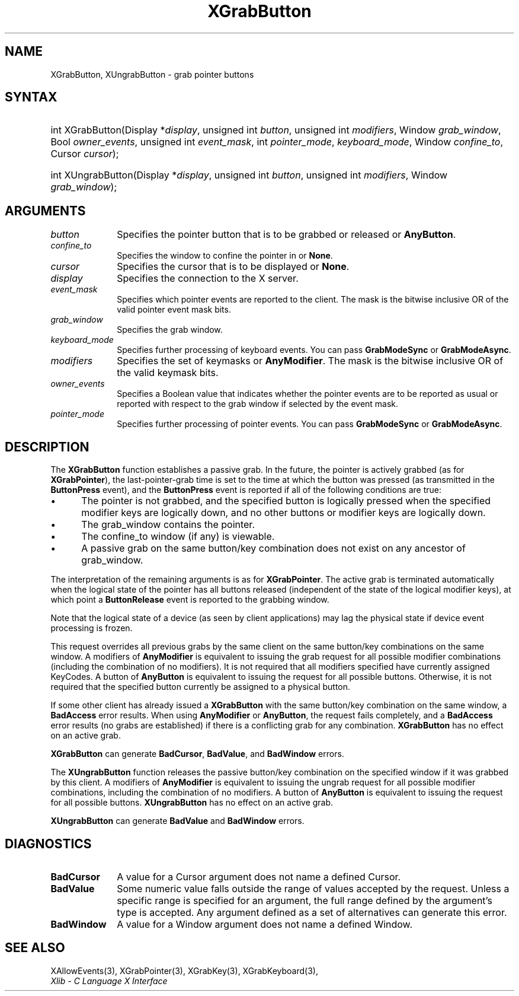 .\" Copyright \(co 1985, 1986, 1987, 1988, 1989, 1990, 1991, 1994, 1996 X Consortium
.\"
.\" Permission is hereby granted, free of charge, to any person obtaining
.\" a copy of this software and associated documentation files (the
.\" "Software"), to deal in the Software without restriction, including
.\" without limitation the rights to use, copy, modify, merge, publish,
.\" distribute, sublicense, and/or sell copies of the Software, and to
.\" permit persons to whom the Software is furnished to do so, subject to
.\" the following conditions:
.\"
.\" The above copyright notice and this permission notice shall be included
.\" in all copies or substantial portions of the Software.
.\"
.\" THE SOFTWARE IS PROVIDED "AS IS", WITHOUT WARRANTY OF ANY KIND, EXPRESS
.\" OR IMPLIED, INCLUDING BUT NOT LIMITED TO THE WARRANTIES OF
.\" MERCHANTABILITY, FITNESS FOR A PARTICULAR PURPOSE AND NONINFRINGEMENT.
.\" IN NO EVENT SHALL THE X CONSORTIUM BE LIABLE FOR ANY CLAIM, DAMAGES OR
.\" OTHER LIABILITY, WHETHER IN AN ACTION OF CONTRACT, TORT OR OTHERWISE,
.\" ARISING FROM, OUT OF OR IN CONNECTION WITH THE SOFTWARE OR THE USE OR
.\" OTHER DEALINGS IN THE SOFTWARE.
.\"
.\" Except as contained in this notice, the name of the X Consortium shall
.\" not be used in advertising or otherwise to promote the sale, use or
.\" other dealings in this Software without prior written authorization
.\" from the X Consortium.
.\"
.\" Copyright \(co 1985, 1986, 1987, 1988, 1989, 1990, 1991 by
.\" Digital Equipment Corporation
.\"
.\" Portions Copyright \(co 1990, 1991 by
.\" Tektronix, Inc.
.\"
.\" Permission to use, copy, modify and distribute this documentation for
.\" any purpose and without fee is hereby granted, provided that the above
.\" copyright notice appears in all copies and that both that copyright notice
.\" and this permission notice appear in all copies, and that the names of
.\" Digital and Tektronix not be used in in advertising or publicity pertaining
.\" to this documentation without specific, written prior permission.
.\" Digital and Tektronix makes no representations about the suitability
.\" of this documentation for any purpose.
.\" It is provided "as is" without express or implied warranty.
.\"
.\"
.ds xT X Toolkit Intrinsics \- C Language Interface
.ds xW Athena X Widgets \- C Language X Toolkit Interface
.ds xL Xlib \- C Language X Interface
.ds xC Inter-Client Communication Conventions Manual
.TH XGrabButton 3 "libX11 1.8" "X Version 11" "XLIB FUNCTIONS"
.SH NAME
XGrabButton, XUngrabButton \- grab pointer buttons
.SH SYNTAX
.HP
int XGrabButton\^(\^Display *\fIdisplay\fP\^, unsigned int \fIbutton\fP\^,
unsigned int \fImodifiers\fP\^, Window \fIgrab_window\fP\^, Bool
\fIowner_events\fP\^, unsigned int \fIevent_mask\fP\^, int
\fIpointer_mode\fP\^, \fIkeyboard_mode\fP\^, Window \fIconfine_to\fP\^, Cursor
\fIcursor\fP\^);
.HP
int XUngrabButton\^(\^Display *\fIdisplay\fP\^, unsigned int \fIbutton\fP\^,
unsigned int \fImodifiers\fP\^, Window \fIgrab_window\fP\^);
.SH ARGUMENTS
.IP \fIbutton\fP 1i
Specifies the pointer button that is to be grabbed or released or
.BR AnyButton .
.IP \fIconfine_to\fP 1i
Specifies the window to confine the pointer in or
.BR None .
.IP \fIcursor\fP 1i
Specifies the cursor that is to be displayed or
.BR None .
.IP \fIdisplay\fP 1i
Specifies the connection to the X server.
.IP \fIevent_mask\fP 1i
Specifies which pointer events are reported to the client.
The mask is the bitwise inclusive OR of the valid pointer event mask bits.
.IP \fIgrab_window\fP 1i
Specifies the grab window.
.IP \fIkeyboard_mode\fP 1i
Specifies further processing of keyboard events.
You can pass
.B GrabModeSync
or
.BR GrabModeAsync .
.IP \fImodifiers\fP 1i
Specifies the set of keymasks or
.BR AnyModifier .
The mask is the bitwise inclusive OR of the valid keymask bits.
.IP \fIowner_events\fP 1i
Specifies a Boolean value that indicates whether the pointer
events are to be reported as usual or reported with respect to the grab window
if selected by the event mask.
.IP \fIpointer_mode\fP 1i
Specifies further processing of pointer events.
You can pass
.B GrabModeSync
or
.BR GrabModeAsync .
.SH DESCRIPTION
The
.B XGrabButton
function establishes a passive grab.
In the future,
the pointer is actively grabbed (as for
.BR XGrabPointer ),
the last-pointer-grab time is set to the time at which the button was pressed
(as transmitted in the
.B ButtonPress
event), and the
.B ButtonPress
event is reported if all of the following conditions are true:
.IP \(bu 5
The pointer is not grabbed, and the specified button is logically pressed
when the specified modifier keys are logically down,
and no other buttons or modifier keys are logically down.
.IP \(bu 5
The grab_window contains the pointer.
.IP \(bu 5
The confine_to window (if any) is viewable.
.IP \(bu 5
A passive grab on the same button/key combination does not exist
on any ancestor of grab_window.
.LP
The interpretation of the remaining arguments is as for
.BR XGrabPointer .
The active grab is terminated automatically when the logical state of the
pointer has all buttons released
(independent of the state of the logical modifier keys),
at which point a
.B ButtonRelease
event is reported to the grabbing window.
.LP
Note that the logical state of a device (as seen by client applications)
may lag the physical state if device event processing is frozen.
.LP
This request overrides all previous grabs by the same client on the same
button/key combinations on the same window.
A modifiers of
.B AnyModifier
is equivalent to issuing the grab request for all
possible modifier combinations (including the combination of no modifiers).
It is not required that all modifiers specified have currently assigned
KeyCodes.
A button of
.B AnyButton
is equivalent to
issuing the request for all possible buttons.
Otherwise, it is not required that the specified button currently be assigned
to a physical button.
.LP
If some other client has already issued a
.B XGrabButton
with the same button/key combination on the same window, a
.B BadAccess
error results.
When using
.B AnyModifier
or
.BR AnyButton ,
the request fails completely,
and a
.B BadAccess
error results (no grabs are
established) if there is a conflicting grab for any combination.
.B XGrabButton
has no effect on an active grab.
.LP
.B XGrabButton
can generate
.BR BadCursor ,
.BR BadValue ,
and
.B BadWindow
errors.
.LP
The
.B XUngrabButton
function releases the passive button/key combination on the specified window if
it was grabbed by this client.
A modifiers of
.B AnyModifier
is
equivalent to issuing
the ungrab request for all possible modifier combinations, including
the combination of no modifiers.
A button of
.B AnyButton
is equivalent to issuing the
request for all possible buttons.
.B XUngrabButton
has no effect on an active grab.
.LP
.B XUngrabButton
can generate
.B BadValue
and
.B BadWindow
errors.
.SH DIAGNOSTICS
.TP 1i
.B BadCursor
A value for a Cursor argument does not name a defined Cursor.
.TP 1i
.B BadValue
Some numeric value falls outside the range of values accepted by the request.
Unless a specific range is specified for an argument, the full range defined
by the argument's type is accepted.
Any argument defined as a set of
alternatives can generate this error.
.TP 1i
.B BadWindow
A value for a Window argument does not name a defined Window.
.SH "SEE ALSO"
XAllowEvents(3),
XGrabPointer(3),
XGrabKey(3),
XGrabKeyboard(3),
.br
\fI\*(xL\fP
